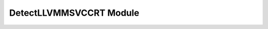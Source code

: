DetectLLVMMSVCCRT Module
========================

.. cmake-module:: ../../cmake/DetectLLVMMSVCCRT.cmake

.. seealso::
  We include the DetectLLVMMSVCCRT module as part of our
  :doc:`/cmake/ImportLLVM`.
